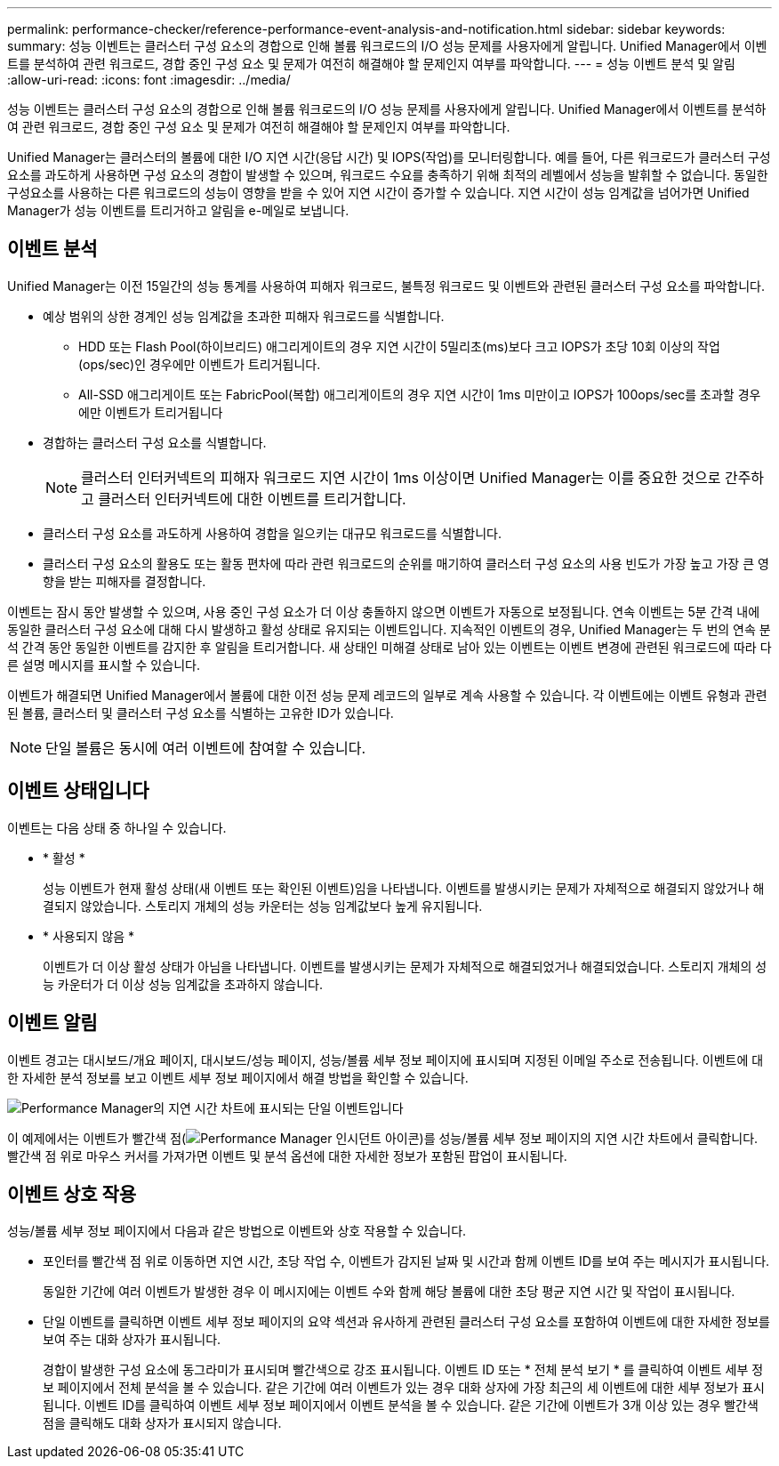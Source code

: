 ---
permalink: performance-checker/reference-performance-event-analysis-and-notification.html 
sidebar: sidebar 
keywords:  
summary: 성능 이벤트는 클러스터 구성 요소의 경합으로 인해 볼륨 워크로드의 I/O 성능 문제를 사용자에게 알립니다. Unified Manager에서 이벤트를 분석하여 관련 워크로드, 경합 중인 구성 요소 및 문제가 여전히 해결해야 할 문제인지 여부를 파악합니다. 
---
= 성능 이벤트 분석 및 알림
:allow-uri-read: 
:icons: font
:imagesdir: ../media/


[role="lead"]
성능 이벤트는 클러스터 구성 요소의 경합으로 인해 볼륨 워크로드의 I/O 성능 문제를 사용자에게 알립니다. Unified Manager에서 이벤트를 분석하여 관련 워크로드, 경합 중인 구성 요소 및 문제가 여전히 해결해야 할 문제인지 여부를 파악합니다.

Unified Manager는 클러스터의 볼륨에 대한 I/O 지연 시간(응답 시간) 및 IOPS(작업)를 모니터링합니다. 예를 들어, 다른 워크로드가 클러스터 구성 요소를 과도하게 사용하면 구성 요소의 경합이 발생할 수 있으며, 워크로드 수요를 충족하기 위해 최적의 레벨에서 성능을 발휘할 수 없습니다. 동일한 구성요소를 사용하는 다른 워크로드의 성능이 영향을 받을 수 있어 지연 시간이 증가할 수 있습니다. 지연 시간이 성능 임계값을 넘어가면 Unified Manager가 성능 이벤트를 트리거하고 알림을 e-메일로 보냅니다.



== 이벤트 분석

Unified Manager는 이전 15일간의 성능 통계를 사용하여 피해자 워크로드, 불특정 워크로드 및 이벤트와 관련된 클러스터 구성 요소를 파악합니다.

* 예상 범위의 상한 경계인 성능 임계값을 초과한 피해자 워크로드를 식별합니다.
+
** HDD 또는 Flash Pool(하이브리드) 애그리게이트의 경우 지연 시간이 5밀리초(ms)보다 크고 IOPS가 초당 10회 이상의 작업(ops/sec)인 경우에만 이벤트가 트리거됩니다.
** All-SSD 애그리게이트 또는 FabricPool(복합) 애그리게이트의 경우 지연 시간이 1ms 미만이고 IOPS가 100ops/sec를 초과할 경우에만 이벤트가 트리거됩니다


* 경합하는 클러스터 구성 요소를 식별합니다.
+
[NOTE]
====
클러스터 인터커넥트의 피해자 워크로드 지연 시간이 1ms 이상이면 Unified Manager는 이를 중요한 것으로 간주하고 클러스터 인터커넥트에 대한 이벤트를 트리거합니다.

====
* 클러스터 구성 요소를 과도하게 사용하여 경합을 일으키는 대규모 워크로드를 식별합니다.
* 클러스터 구성 요소의 활용도 또는 활동 편차에 따라 관련 워크로드의 순위를 매기하여 클러스터 구성 요소의 사용 빈도가 가장 높고 가장 큰 영향을 받는 피해자를 결정합니다.


이벤트는 잠시 동안 발생할 수 있으며, 사용 중인 구성 요소가 더 이상 충돌하지 않으면 이벤트가 자동으로 보정됩니다. 연속 이벤트는 5분 간격 내에 동일한 클러스터 구성 요소에 대해 다시 발생하고 활성 상태로 유지되는 이벤트입니다. 지속적인 이벤트의 경우, Unified Manager는 두 번의 연속 분석 간격 동안 동일한 이벤트를 감지한 후 알림을 트리거합니다. 새 상태인 미해결 상태로 남아 있는 이벤트는 이벤트 변경에 관련된 워크로드에 따라 다른 설명 메시지를 표시할 수 있습니다.

이벤트가 해결되면 Unified Manager에서 볼륨에 대한 이전 성능 문제 레코드의 일부로 계속 사용할 수 있습니다. 각 이벤트에는 이벤트 유형과 관련된 볼륨, 클러스터 및 클러스터 구성 요소를 식별하는 고유한 ID가 있습니다.

[NOTE]
====
단일 볼륨은 동시에 여러 이벤트에 참여할 수 있습니다.

====


== 이벤트 상태입니다

이벤트는 다음 상태 중 하나일 수 있습니다.

* * 활성 *
+
성능 이벤트가 현재 활성 상태(새 이벤트 또는 확인된 이벤트)임을 나타냅니다. 이벤트를 발생시키는 문제가 자체적으로 해결되지 않았거나 해결되지 않았습니다. 스토리지 개체의 성능 카운터는 성능 임계값보다 높게 유지됩니다.

* * 사용되지 않음 *
+
이벤트가 더 이상 활성 상태가 아님을 나타냅니다. 이벤트를 발생시키는 문제가 자체적으로 해결되었거나 해결되었습니다. 스토리지 개체의 성능 카운터가 더 이상 성능 임계값을 초과하지 않습니다.





== 이벤트 알림

이벤트 경고는 대시보드/개요 페이지, 대시보드/성능 페이지, 성능/볼륨 세부 정보 페이지에 표시되며 지정된 이메일 주소로 전송됩니다. 이벤트에 대한 자세한 분석 정보를 보고 이벤트 세부 정보 페이지에서 해결 방법을 확인할 수 있습니다.

image::../media/opm-single-incident-rt-jpg.gif[Performance Manager의 지연 시간 차트에 표시되는 단일 이벤트입니다]

이 예제에서는 이벤트가 빨간색 점(image:../media/opm-incident-icon-png.gif["Performance Manager 인시던트 아이콘"])를 성능/볼륨 세부 정보 페이지의 지연 시간 차트에서 클릭합니다. 빨간색 점 위로 마우스 커서를 가져가면 이벤트 및 분석 옵션에 대한 자세한 정보가 포함된 팝업이 표시됩니다.



== 이벤트 상호 작용

성능/볼륨 세부 정보 페이지에서 다음과 같은 방법으로 이벤트와 상호 작용할 수 있습니다.

* 포인터를 빨간색 점 위로 이동하면 지연 시간, 초당 작업 수, 이벤트가 감지된 날짜 및 시간과 함께 이벤트 ID를 보여 주는 메시지가 표시됩니다.
+
동일한 기간에 여러 이벤트가 발생한 경우 이 메시지에는 이벤트 수와 함께 해당 볼륨에 대한 초당 평균 지연 시간 및 작업이 표시됩니다.

* 단일 이벤트를 클릭하면 이벤트 세부 정보 페이지의 요약 섹션과 유사하게 관련된 클러스터 구성 요소를 포함하여 이벤트에 대한 자세한 정보를 보여 주는 대화 상자가 표시됩니다.
+
경합이 발생한 구성 요소에 동그라미가 표시되며 빨간색으로 강조 표시됩니다. 이벤트 ID 또는 * 전체 분석 보기 * 를 클릭하여 이벤트 세부 정보 페이지에서 전체 분석을 볼 수 있습니다. 같은 기간에 여러 이벤트가 있는 경우 대화 상자에 가장 최근의 세 이벤트에 대한 세부 정보가 표시됩니다. 이벤트 ID를 클릭하여 이벤트 세부 정보 페이지에서 이벤트 분석을 볼 수 있습니다. 같은 기간에 이벤트가 3개 이상 있는 경우 빨간색 점을 클릭해도 대화 상자가 표시되지 않습니다.


